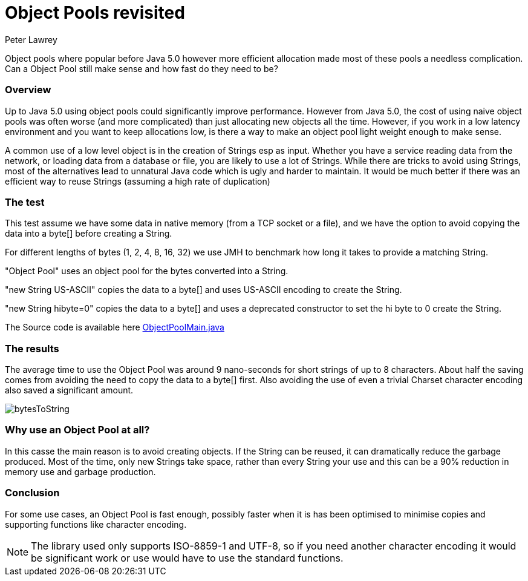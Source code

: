 = Object Pools revisited
Peter Lawrey
:hp-tags: Low Latency

Object pools where popular before Java 5.0 however more efficient allocation made most of these pools a needless complication. Can a Object Pool still make sense and how fast do they need to be?

=== Overview

Up to Java 5.0 using object pools could significantly improve performance.  However from Java 5.0, the cost of using naive object pools was often worse (and more complicated) than just allocating new objects all the time.  However, if you work in a low latency environment and you want to keep allocations low, is there a way to make an object pool light weight enough to make sense.

A common use of a low level object is in the creation of Strings esp as input.  Whether you have a service reading data from the network, or loading data from a database or file, you are likely to use a lot of Strings. While there are tricks to avoid using Strings, most of the alternatives lead to unnatural Java code which is ugly and harder to maintain.  It would be much better if there was an efficient way to reuse Strings (assuming a high rate of duplication)

=== The test

This test assume we have some data in native memory (from a TCP socket or a file), and we have the option to avoid copying the data into a byte[] before creating a String.

For different lengths of bytes (1, 2, 4, 8, 16, 32) we use JMH to benchmark how long it takes to provide a matching String.

"Object Pool" uses an object pool for the bytes converted into a String.

"new String US-ASCII" copies the data to a byte[] and uses US-ASCII encoding to create the String.

"new String hibyte=0" copies the data to a byte[] and uses a deprecated constructor to set the hi byte to 0 create the String.

The Source code is available here https://github.com/OpenHFT/Chronicle-Wire/blob/master/microbenchmarks/src/main/java/net/openhft/chronicle/wire/benchmarks/ObjectPoolMain.java[ObjectPoolMain.java]

=== The results

The average time to use the Object Pool was around 9 nano-seconds for short strings of up to 8 characters. About half the saving comes from avoiding the need to copy the data to a byte[] first. Also avoiding the use of even a trivial Charset character encoding also saved a significant amount.

image::bytesToString.png[]

=== Why use an Object Pool at all?

In this casse the main reason is to avoid creating objects. If the String can be reused, it can dramatically reduce the garbage produced. Most of the time, only new Strings take space, rather than every String your use and this can be a 90% reduction in memory use and garbage production.

=== Conclusion

For some use cases, an Object Pool is fast enough, possibly faster when it is has been optimised to minimise copies and supporting functions like character encoding.

NOTE: The library used only supports ISO-8859-1 and UTF-8, so if you need another character encoding it would be significant work or use would have to use the standard functions.


